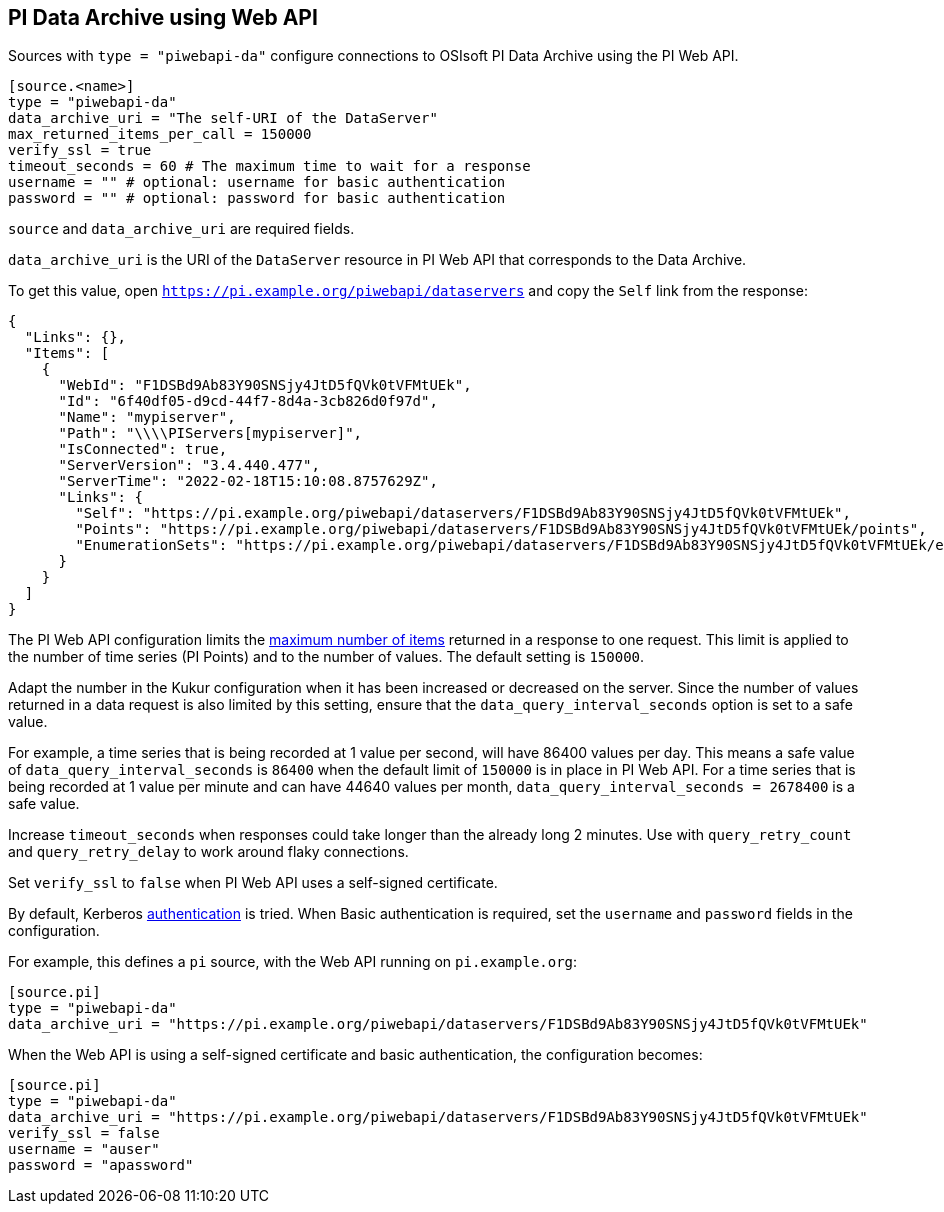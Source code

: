 // SPDX-FileCopyrightText: 2022 Timeseer.AI
// SPDX-License-Identifier: Apache-2.0

== PI Data Archive using Web API

Sources with `type = "piwebapi-da"` configure connections to OSIsoft PI Data Archive using the PI Web API.

```toml
[source.<name>]
type = "piwebapi-da"
data_archive_uri = "The self-URI of the DataServer"
max_returned_items_per_call = 150000
verify_ssl = true
timeout_seconds = 60 # The maximum time to wait for a response
username = "" # optional: username for basic authentication
password = "" # optional: password for basic authentication
```

`source` and `data_archive_uri` are required fields.

`data_archive_uri` is the URI of the `DataServer` resource in PI Web API that corresponds to the Data Archive.

To get this value,
open `https://pi.example.org/piwebapi/dataservers` and copy the `Self` link from the response:

```
{
  "Links": {},
  "Items": [
    {
      "WebId": "F1DSBd9Ab83Y90SNSjy4JtD5fQVk0tVFMtUEk",
      "Id": "6f40df05-d9cd-44f7-8d4a-3cb826d0f97d",
      "Name": "mypiserver",
      "Path": "\\\\PIServers[mypiserver]",
      "IsConnected": true,
      "ServerVersion": "3.4.440.477",
      "ServerTime": "2022-02-18T15:10:08.8757629Z",
      "Links": {
        "Self": "https://pi.example.org/piwebapi/dataservers/F1DSBd9Ab83Y90SNSjy4JtD5fQVk0tVFMtUEk",
        "Points": "https://pi.example.org/piwebapi/dataservers/F1DSBd9Ab83Y90SNSjy4JtD5fQVk0tVFMtUEk/points",
        "EnumerationSets": "https://pi.example.org/piwebapi/dataservers/F1DSBd9Ab83Y90SNSjy4JtD5fQVk0tVFMtUEk/enumerationsets"
      }
    }
  ]
}
```

The PI Web API configuration limits the https://docs.osisoft.com/bundle/pi-web-api/page/restrictions-on-number-of-items-per-call.html[maximum number of items] returned in a response to one request.
This limit is applied to the number of time series (PI Points) and to the number of values.
The default setting is `150000`.

Adapt the number in the Kukur configuration when it has been increased or decreased on the server.
Since the number of values returned in a data request is also limited by this setting,
ensure that the `data_query_interval_seconds` option is set to a safe value.

For example,
a time series that is being recorded at 1 value per second,
will have 86400 values per day.
This means a safe value of `data_query_interval_seconds` is `86400` when the default limit of `150000` is in place in PI Web API.
For a time series that is being recorded at 1 value per minute and can have 44640 values per month,
`data_query_interval_seconds = 2678400` is a safe value.

Increase `timeout_seconds` when responses could take longer than the already long 2 minutes.
Use with `query_retry_count` and `query_retry_delay` to work around flaky connections.

Set `verify_ssl` to `false` when PI Web API uses a self-signed certificate.

By default,
Kerberos https://docs.osisoft.com/bundle/pi-web-api/page/authentication-methods.html[authentication] is tried.
When Basic authentication is required,
set the `username` and `password` fields in the configuration.

For example,
this defines a `pi` source,
with the Web API running on `pi.example.org`:

```toml
[source.pi]
type = "piwebapi-da"
data_archive_uri = "https://pi.example.org/piwebapi/dataservers/F1DSBd9Ab83Y90SNSjy4JtD5fQVk0tVFMtUEk"
```

When the Web API is using a self-signed certificate and basic authentication,
the configuration becomes:

```toml
[source.pi]
type = "piwebapi-da"
data_archive_uri = "https://pi.example.org/piwebapi/dataservers/F1DSBd9Ab83Y90SNSjy4JtD5fQVk0tVFMtUEk"
verify_ssl = false
username = "auser"
password = "apassword"
```
